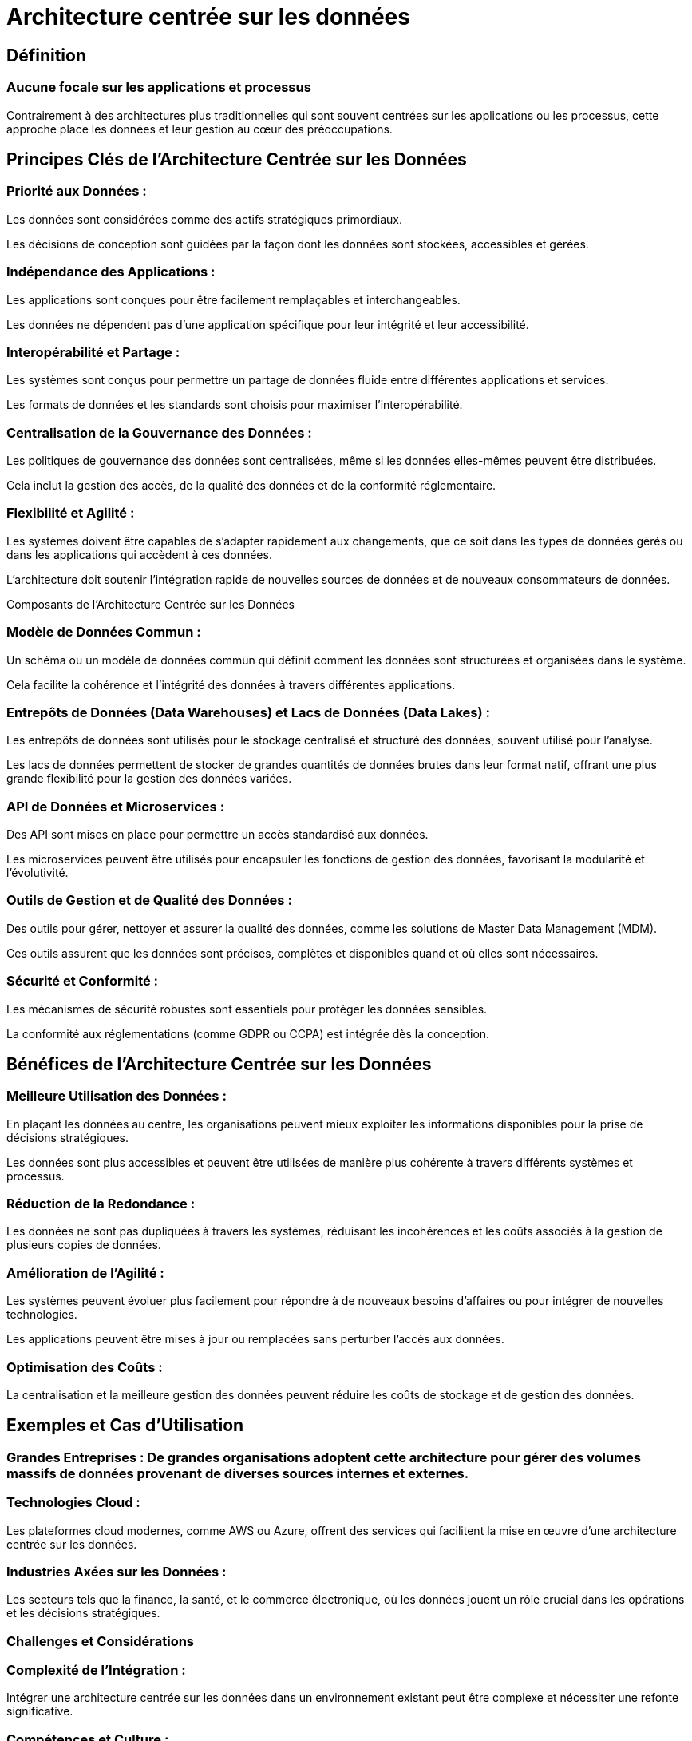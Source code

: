 = Architecture centrée sur les données

== Définition

=== Aucune focale sur les applications et processus

Contrairement à des architectures plus traditionnelles qui sont souvent centrées sur les applications ou les processus, cette approche place les données et leur gestion au cœur des préoccupations. 

== Principes Clés de l'Architecture Centrée sur les Données

=== Priorité aux Données :

Les données sont considérées comme des actifs stratégiques primordiaux.

Les décisions de conception sont guidées par la façon dont les données sont stockées, accessibles et gérées.

=== Indépendance des Applications :

Les applications sont conçues pour être facilement remplaçables et interchangeables.

Les données ne dépendent pas d'une application spécifique pour leur intégrité et leur accessibilité.

=== Interopérabilité et Partage :

Les systèmes sont conçus pour permettre un partage de données fluide entre différentes applications et services.

Les formats de données et les standards sont choisis pour maximiser l'interopérabilité.

=== Centralisation de la Gouvernance des Données :

Les politiques de gouvernance des données sont centralisées, même si les données elles-mêmes peuvent être distribuées.

Cela inclut la gestion des accès, de la qualité des données et de la conformité réglementaire.

=== Flexibilité et Agilité :

Les systèmes doivent être capables de s'adapter rapidement aux changements, que ce soit dans les types de données gérés ou dans les applications qui accèdent à ces données.

L'architecture doit soutenir l'intégration rapide de nouvelles sources de données et de nouveaux consommateurs de données.

Composants de l'Architecture Centrée sur les Données

=== Modèle de Données Commun :

Un schéma ou un modèle de données commun qui définit comment les données sont structurées et organisées dans le système.

Cela facilite la cohérence et l'intégrité des données à travers différentes applications.

=== Entrepôts de Données (Data Warehouses) et Lacs de Données (Data Lakes) :

Les entrepôts de données sont utilisés pour le stockage centralisé et structuré des données, souvent utilisé pour l'analyse.


Les lacs de données permettent de stocker de grandes quantités de données brutes dans leur format natif, offrant une plus grande flexibilité pour la gestion des données variées.


=== API de Données et Microservices :

Des API sont mises en place pour permettre un accès standardisé aux données.


Les microservices peuvent être utilisés pour encapsuler les fonctions de gestion des données, favorisant la modularité et l'évolutivité.


=== Outils de Gestion et de Qualité des Données :

Des outils pour gérer, nettoyer et assurer la qualité des données, comme les solutions de Master Data Management (MDM).


Ces outils assurent que les données sont précises, complètes et disponibles quand et où elles sont nécessaires.

=== Sécurité et Conformité :

Les mécanismes de sécurité robustes sont essentiels pour protéger les données sensibles.


La conformité aux réglementations (comme GDPR ou CCPA) est intégrée dès la conception.

== Bénéfices de l'Architecture Centrée sur les Données

=== Meilleure Utilisation des Données :

En plaçant les données au centre, les organisations peuvent mieux exploiter les informations disponibles pour la prise de décisions stratégiques.

Les données sont plus accessibles et peuvent être utilisées de manière plus cohérente à travers différents systèmes et processus.


=== Réduction de la Redondance :

Les données ne sont pas dupliquées à travers les systèmes, réduisant les incohérences et les coûts associés à la gestion de plusieurs copies de données.


=== Amélioration de l'Agilité :

Les systèmes peuvent évoluer plus facilement pour répondre à de nouveaux besoins d'affaires ou pour intégrer de nouvelles technologies.


Les applications peuvent être mises à jour ou remplacées sans perturber l'accès aux données.


=== Optimisation des Coûts :

La centralisation et la meilleure gestion des données peuvent réduire les coûts de stockage et de gestion des données.


== Exemples et Cas d'Utilisation

=== Grandes Entreprises : De grandes organisations adoptent cette architecture pour gérer des volumes massifs de données provenant de diverses sources internes et externes.


=== Technologies Cloud : 

Les plateformes cloud modernes, comme AWS ou Azure, offrent des services qui facilitent la mise en œuvre d'une architecture centrée sur les données.


=== Industries Axées sur les Données : 

Les secteurs tels que la finance, la santé, et le commerce électronique, où les données jouent un rôle crucial dans les opérations et les décisions stratégiques.

=== Challenges et Considérations

=== Complexité de l'Intégration : 

Intégrer une architecture centrée sur les données dans un environnement existant peut être complexe et nécessiter une refonte significative.

=== Compétences et Culture : 

L'adoption de cette approche nécessite souvent un changement de culture au sein de l'organisation, ainsi que le développement de nouvelles compétences en gestion des données.

=== Gestion de la Sécurité : 

La centralisation des données pose des défis importants en matière de sécurité et de protection des données.

En somme, l'architecture centrée sur les données permet aux organisations de maximiser la valeur de leurs données tout en améliorant la flexibilité et l'efficacité de leurs systèmes informatiques.

